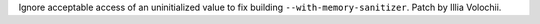 Ignore acceptable access of an uninitialized value to fix building
``--with-memory-sanitizer``. Patch by Illia Volochii.
